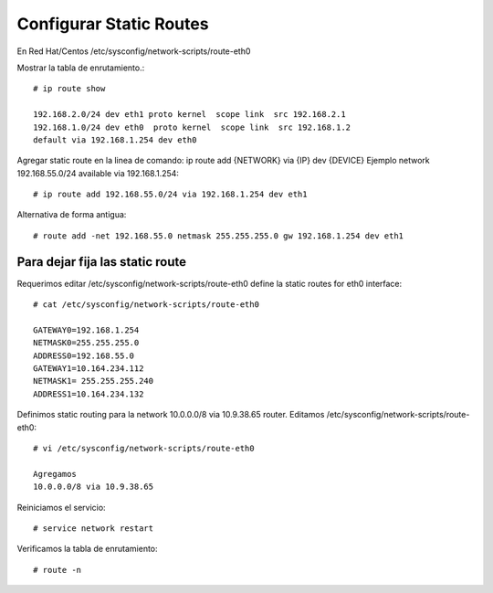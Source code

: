 Configurar Static Routes
========================

En Red Hat/Centos /etc/sysconfig/network-scripts/route-eth0


Mostrar la tabla de enrutamiento.::

	# ip route show

	192.168.2.0/24 dev eth1 proto kernel  scope link  src 192.168.2.1
	192.168.1.0/24 dev eth0  proto kernel  scope link  src 192.168.1.2
	default via 192.168.1.254 dev eth0

Agregar static route en la linea de comando:
ip route add {NETWORK} via {IP} dev {DEVICE}
Ejemplo network 192.168.55.0/24 available via 192.168.1.254::

	# ip route add 192.168.55.0/24 via 192.168.1.254 dev eth1

Alternativa de forma antigua::

	# route add -net 192.168.55.0 netmask 255.255.255.0 gw 192.168.1.254 dev eth1

Para dejar fija las static route
---------------------------------

Requerimos editar /etc/sysconfig/network-scripts/route-eth0 define la static routes for eth0 interface::

	# cat /etc/sysconfig/network-scripts/route-eth0

	GATEWAY0=192.168.1.254
	NETMASK0=255.255.255.0
	ADDRESS0=192.168.55.0
	GATEWAY1=10.164.234.112
	NETMASK1= 255.255.255.240
	ADDRESS1=10.164.234.132

Definimos static routing para la network 10.0.0.0/8 via 10.9.38.65 router.
Editamos /etc/sysconfig/network-scripts/route-eth0::

	# vi /etc/sysconfig/network-scripts/route-eth0

	Agregamos
	10.0.0.0/8 via 10.9.38.65

Reiniciamos el servicio::

	# service network restart

Verificamos la tabla de enrutamiento::

	# route -n


